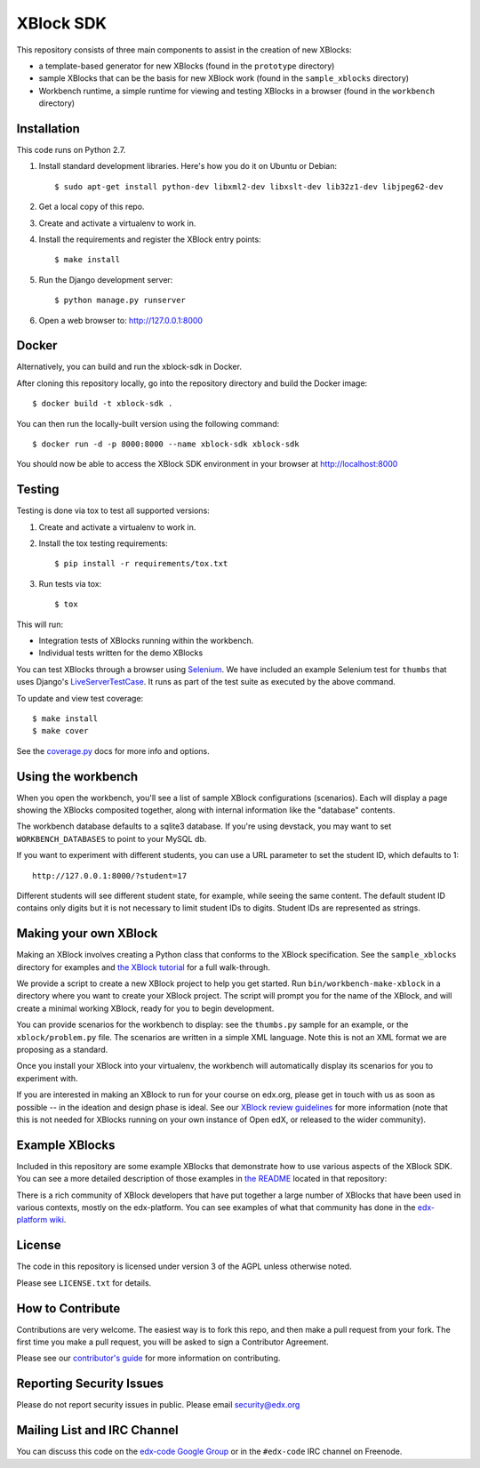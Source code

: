 ===========================================
XBlock SDK |build-status| |coverage-status|
===========================================

This repository consists of three main components to assist in the creation of new XBlocks:

* a template-based generator for new XBlocks (found in the ``prototype`` directory)

* sample XBlocks that can be the basis for new XBlock work (found in the ``sample_xblocks`` directory)

* Workbench runtime, a simple runtime for viewing and testing XBlocks in a browser (found in the ``workbench`` directory)


Installation
------------

This code runs on Python 2.7.

#.  Install standard development libraries. Here's how you do it on Ubuntu or Debian::

        $ sudo apt-get install python-dev libxml2-dev libxslt-dev lib32z1-dev libjpeg62-dev

#.  Get a local copy of this repo.

#.  Create and activate a virtualenv to work in.

#.  Install the requirements and register the XBlock entry points::

        $ make install

#.  Run the Django development server::

        $ python manage.py runserver

#.  Open a web browser to: http://127.0.0.1:8000

Docker
------

Alternatively, you can build and run the xblock-sdk in Docker.

After cloning this repository locally, go into the repository directory and build the Docker image::

        $ docker build -t xblock-sdk .

You can then run the locally-built version using the following command::

        $ docker run -d -p 8000:8000 --name xblock-sdk xblock-sdk

You should now be able to access the XBlock SDK environment in your browser at http://localhost:8000

Testing
--------

Testing is done via tox to test all supported versions:

#.  Create and activate a virtualenv to work in.

#.  Install the tox testing requirements::

    $ pip install -r requirements/tox.txt

#.  Run tests via tox::

    $ tox

This will run:

* Integration tests of XBlocks running within the workbench.
* Individual tests written for the demo XBlocks

You can test XBlocks through a browser using `Selenium`_. We have included an
example Selenium test for ``thumbs`` that uses Django's `LiveServerTestCase`_.
It runs as part of the test suite as executed by the above command.

.. _Selenium: http://docs.seleniumhq.org/
.. _LiveServerTestCase: https://docs.djangoproject.com/en/1.11/topics/testing/tools/#django.test.LiveServerTestCase

To update and view test coverage::

    $ make install
    $ make cover

See the `coverage.py`_ docs for more info and options.

.. _coverage.py: http://coverage.readthedocs.org/


Using the workbench
-------------------

When you open the workbench, you'll see a list of sample XBlock configurations
(scenarios).  Each will display a page showing the XBlocks composited together,
along with internal information like the "database" contents.

The workbench database defaults to a sqlite3 database. If you're using devstack,
you may want to set ``WORKBENCH_DATABASES`` to point to your MySQL db.

If you want to experiment with different students, you can use a URL parameter
to set the student ID, which defaults to 1::

    http://127.0.0.1:8000/?student=17

Different students will see different student state, for example, while seeing
the same content.  The default student ID contains only digits but it is not
necessary to limit student IDs to digits. Student IDs are represented as
strings.


Making your own XBlock
----------------------

Making an XBlock involves creating a Python class that conforms to the XBlock
specification. See the ``sample_xblocks`` directory for examples and
`the XBlock tutorial`_ for a full walk-through.

.. _the XBlock tutorial: http://edx.readthedocs.org/projects/xblock-tutorial

We provide a script to create a new XBlock project to help you get started.
Run ``bin/workbench-make-xblock`` in a directory where you want to create your XBlock
project.  The script will prompt you for the name of the XBlock, and will
create a minimal working XBlock, ready for you to begin development.

You can provide scenarios for the workbench to display: see the ``thumbs.py``
sample for an example, or the ``xblock/problem.py`` file.  The scenarios are
written in a simple XML language.  Note this is not an XML format we are
proposing as a standard.

Once you install your XBlock into your virtualenv, the workbench will
automatically display its scenarios for you to experiment with.

If you are interested in making an XBlock to run for your course on edx.org,
please get in touch with us as soon as possible -- in the ideation and design
phase is ideal. See our `XBlock review guidelines`_
for more information (note that this is not needed for XBlocks running on your
own instance of Open edX, or released to the wider community).

.. _XBlock review guidelines: https://openedx.atlassian.net/wiki/display/OPEN/XBlock+review+guidelines


Example XBlocks
---------------

Included in this repository are some example XBlocks that demonstrate how to use
various aspects of the XBlock SDK. You can see a more detailed description of
those examples in `the README`_ located in that repository:

There is a rich community of XBlock developers that have put together a large
number of XBlocks that have been used in various contexts, mostly on the edx-platform.
You can see examples of what that community has done in the `edx-platform wiki`_.

.. _the README: https://github.com/edx/xblock-sdk/blob/master/sample_xblocks/README.rst
.. _edx-platform wiki: https://openedx.atlassian.net/wiki/spaces/COMM/pages/43385346/XBlocks+Directory


License
-------

The code in this repository is licensed under version 3 of the AGPL unless
otherwise noted.

Please see ``LICENSE.txt`` for details.


How to Contribute
-----------------

Contributions are very welcome. The easiest way is to fork this repo, and then
make a pull request from your fork. The first time you make a pull request, you
will be asked to sign a Contributor Agreement.

Please see our `contributor's guide`_ for more information on contributing.

.. _contributor's guide: http://edx.readthedocs.org/projects/edx-developer-guide/en/latest/process/overview.html


Reporting Security Issues
-------------------------

Please do not report security issues in public. Please email security@edx.org


Mailing List and IRC Channel
----------------------------

You can discuss this code on the `edx-code Google Group`__ or in the
``#edx-code`` IRC channel on Freenode.

__ https://groups.google.com/group/edx-code

.. |build-status| image:: https://travis-ci.org/edx/xblock-sdk.svg?branch=master
   :target: https://travis-ci.org/edx/xblock-sdk
.. |coverage-status| image:: https://coveralls.io/repos/edx/xblock-sdk/badge.png
   :target: https://coveralls.io/r/edx/xblock-sdk
